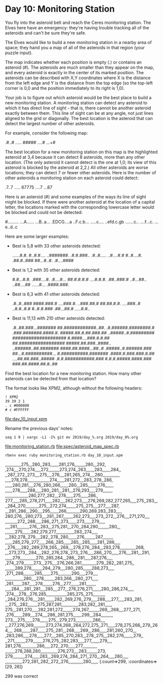 * Day 10: Monitoring Station

You fly into the asteroid belt and reach the Ceres monitoring
station. The Elves here have an emergency: they're having trouble
tracking all of the asteroids and can't be sure they're safe.

The Elves would like to build a new monitoring station in a nearby
area of space; they hand you a map of all of the asteroids in that
region (your puzzle input).

The map indicates whether each position is empty (.) or contains an
asteroid (#). The asteroids are much smaller than they appear on the
map, and every asteroid is exactly in the center of its marked
position. The asteroids can be described with X,Y coordinates where X
is the distance from the left edge and Y is the distance from the top
edge (so the top-left corner is 0,0 and the position immediately to
its right is 1,0).

Your job is to figure out which asteroid would be the best place to
build a new monitoring station. A monitoring station can detect any
asteroid to which it has direct line of sight - that is, there cannot
be another asteroid exactly between them. This line of sight can be at
any angle, not just lines aligned to the grid or diagonally. The best
location is the asteroid that can detect the largest number of other
asteroids.

For example, consider the following map:

.#..#
.....
#####
....#
...+#

The best location for a new monitoring station on this map is the
highlighted asteroid at 3,4 because it can detect 8 asteroids, more
than any other location. (The only asteroid it cannot detect is the
one at 1,0; its view of this asteroid is blocked by the asteroid at
2,2.) All other asteroids are worse locations; they can detect 7 or
fewer other asteroids. Here is the number of other asteroids a
monitoring station on each asteroid could detect:

.7..7
.....
67775
....7
...87

Here is an asteroid (#) and some examples of the ways its line of
sight might be blocked. If there were another asteroid at the location
of a capital letter, the locations marked with the corresponding
lowercase letter would be blocked and could not be detected:

#.........
...A......
...B..a...
.EDCG....a
..F.c.b...
.....c....
..efd.c.gb
.......c..
....f...c.
...e..d..c

Here are some larger examples:
- Best is 5,8 with 33 other asteroids detected:

    ......#.#.
    #..#.#....
    ..#######.
    .#.#.###..
    .#..#.....
    ..#....#.#
    #..#....#.
    .##.#..###
    ##...#..#.
    .#....####

- Best is 1,2 with 35 other asteroids detected:

    #.#...#.#.
    .###....#.
    .#....#...
    ##.#.#.#.#
    ....#.#.#.
    .##..###.#
    ..#...##..
    ..##....##
    ......#...
    .####.###.

- Best is 6,3 with 41 other asteroids detected:

    .#..#..###
    ####.###.#
    ....###.#.
    ..###.##.#
    ##.##.#.#.
    ....###..#
    ..#.#..#.#
    #..#.#.###
    .##...##.#
    .....#.#..

- Best is 11,13 with 210 other asteroids detected:

    .#..##.###...#######
    ##.############..##.
    .#.######.########.#
    .###.#######.####.#.
    #####.##.#.##.###.##
    ..#####..#.#########
    ####################
    #.####....###.#.#.##
    ##.#################
    #####.##.###..####..
    ..######..##.#######
    ####.##.####...##..#
    .#####..#.######.###
    ##...#.##########...
    #.##########.#######
    .####.#.###.###.#.##
    ....##.##.###..#####
    .#.#.###########.###
    #.#.#.#####.####.###
    ###.##.####.##.#..##

Find the best location for a new monitoring station. How many other
asteroids can be detected from that location?

The format looks like XPM2, although without the following headers:
: ! XPM2
: 39 39 2 1
: . c #000000
: # c #FFFFFF

file:day_10_input.xpm

Rename the previous days' notes:
: seq 1 9 | xargs -L1 -I% git mv 2019/day_%.org 2019/day_0%.org

file:monitoring_station.rb
file:spec/asteroid_map_spec.rb

: rbenv exec ruby monitoring_station.rb day_10_input.xpm 
,,,,,,,,,,,,,275,,,280,,283,,,,,,,281,276,,,,,,,,,280,,,292,
,274,,,,270,274,,,,,272,,,,,,,,,273,274,,263,,,,,,,283,,,,,,,284,,
,,287,,272,,273,,,,275,,,,276,,,,281,265,,274,,,,280,,,,,,,,,,,,,,
,,,,,278,278,,,,,,,,,,,,,,,,,,274,,,,,,281,272,,,283,,278,,286,
,,,,,,280,281,,,,276,,280,266,,,,,,,280,,,285,,,,,,,,276,,,,,,,
,,,,,,278,,,,,,288,,,,,280,,281,,,281,,,276,293,,,,,279,,,,,,,,
,,,,,,,,,,,,,,,,,,,280,277,,282,,,278,,,,,,275,,,,,,286,,
277,,,,,,285,,278,271,,,,,,282,,,,262,273,,,,,276,269,282,277,265,,,,,275,,283,,,
,,284,,270,,,,,,,,,,,275,,,272,274,,,,,,,,275,,275,,,,277,,,,,287,
,,,281,,286,,,290,,,,295,,,,,,,266,,,,,,,,,,,290,269,283,,283,,,,,
280,276,,,280,273,,,,281,,267,,,,,,,,262,273,,,,,273,,272,,,276,,,,271,270,,,,
,,,,,,,,,,272,,288,,,,,286,,271,,273,,,,,,,273,,,,,,279,,,,,
,,,,261,,,,,,,,,,276,,,283,,,275,281,,,270,,284,290,,,,,,,,,280,,,
,,,,,,,,275,,,,,,,282,279,277,,,,,,,,,,,,,,,283,,274,,,,,
,,,282,278,,279,,,,282,,278,,280,,,,,,,276,,,,,,,,,287,,,,,,,,,
,,,,,,285,279,,277,,,,,,266,,285,,,,,,285,,,285,,,,,,281,,286,,,,,
,,276,,,,,282,,289,278,265,,,269,,,,278,276,,284,,,283,278,,,,,,,,,,,,,268,
,,,273,273,,,284,,,,282,,276,278,,273,,276,,,,,286,,270,,,,,,276,,,,281,,,291,
,,,,,,279,,,,,,,,,,,,,270,,285,284,,,286,,,281,,,,,287,276,,,,,
,274,,279,,,,,,,,273,,,275,,,,276,266,281,,,,,,,,,,,,279,,282,,281,275,,
,,,,,,,,289,278,,,,,,,,,284,,279,,,,280,,285,,,,,,,288,273,,,,,
,271,,288,,,,,,,,,285,,,,,,,275,,,,,,,,,,,290,,,,,279,,,,
,,,,,,,,,,,,,,,280,,,,278,,,,,,,,,283,266,,,280,,271,,,,,
,281,,,,,,,287,,,,,278,,,,,,,,276,,,277,,,,,,,281,,,,,,,,
,,,,,284,,,,281,,281,,,,285,,,,277,,,276,276,271,,,,,,,280,,286,274,,,,,
,274,,,,278,,,276,285,,,,,,,,,,,,,,,,,285,275,,275,,,,,,,,,,
,,284,276,276,,,,281,,,,,,,,282,,269,276,,279,,,,,288,,,,,277,,,,,283,,281,
,,,275,,,282,,,,,,,,275,287,281,,,,,,,,,,,,,,283,282,,281,,,,,,
275,,,281,270,,,,,282,281,272,,,,,,,,274,267,,,,,,,,,269,,,268,,,,277,,271,
,276,,,,,,,289,,,,274,,,,286,,281,275,,,,,,,299,,,284,,,,,,,,,,
273,,,,275,,,,,,278,,,,,,,275,,,279,273,,,,,,,,,,,,,,286,,,,
,,,277,276,269,,,,,,,,,,273,274,268,,264,272,275,,271,,,,,,278,275,266,,279,,264,,,,
268,,,,,,,287,,,,,,,275,,281,,,268,,,,,269,,,286,,,,,,281,260,,270,,,
,283,286,,,,,278,,,,,,277,,,,285,,270,283,,,278,,275,,,282,276,,,,,,,,279,,
,,271,,,,,,,,,279,,,,,,,,276,275,,282,283,,,,,277,,,,,,,279,,,,
281,276,,,,,,,,,,,,,286,,,,,272,,270,,,,,,277,,,,,,,,,,,,
,,,,,,,,278,288,280,,,,,,,,,,,,,,276,273,,,,283,,,,,,,,,273,
279,,,,,,,,,,274,,,,,,283,,,269,274,,284,,271,,270,,,264,,,,,280,,,,,
,,,,,,,,,,,,,,272,281,,282,,272,,276,,,,,,,,,,,,280,,,,,,
{:count=>299, :coordinates=>[29, 26]}

299 was correct


